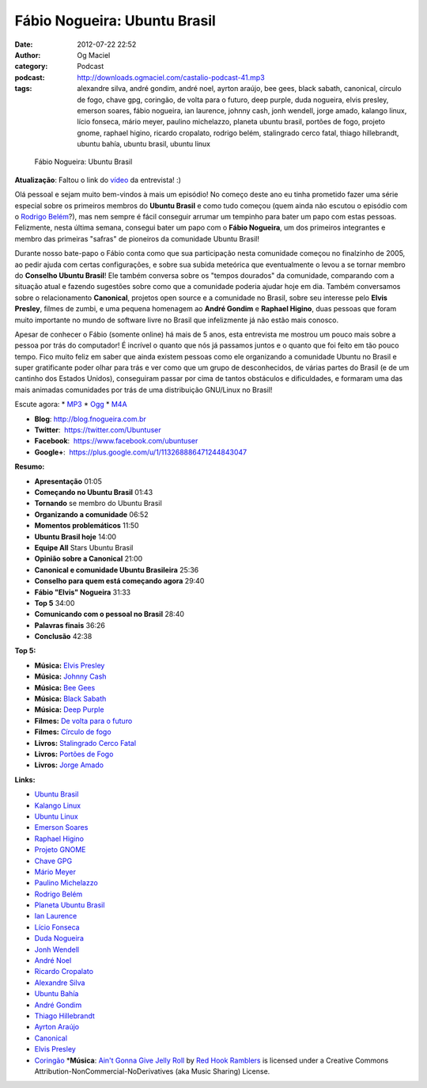 Fábio Nogueira: Ubuntu Brasil
#############################
:date: 2012-07-22 22:52
:author: Og Maciel
:category: Podcast
:podcast: http://downloads.ogmaciel.com/castalio-podcast-41.mp3
:tags: alexandre silva, andré gondim, andré noel, ayrton araújo, bee gees, black sabath, canonical, círculo de fogo, chave gpg, coringão, de volta para o futuro, deep purple, duda nogueira, elvis presley, emerson soares, fábio nogueira, ian laurence, johnny cash, jonh wendell, jorge amado, kalango linux, lício fonseca, mário meyer, paulino michelazzo, planeta ubuntu brasil, portões de fogo, projeto gnome, raphael higino, ricardo cropalato, rodrigo belém, stalingrado cerco fatal, thiago hillebrandt, ubuntu bahía, ubuntu brasil, ubuntu linux

.. figure:: {filename}/images/fabionogueira.jpg
   :alt: Fábio Nogueira: Ubuntu Brasil

   Fábio Nogueira: Ubuntu Brasil

**Atualização**: Faltou o link do
`vídeo <http://www.youtube.com/watch?v=Dgf8Bvn8tYI>`__ da entrevista! :)

Olá pessoal e sejam muito bem-vindos à mais um episódio! No começo deste
ano eu tinha prometido fazer uma série especial sobre os primeiros
membros do **Ubuntu Brasil** e como tudo começou (quem ainda não escutou
o episódio com o `Rodrigo
Belém <http://www.castalio.info/rodrigo-belem-ubuntu-brasil/>`__?), mas
nem sempre é fácil conseguir arrumar um tempinho para bater um papo com
estas pessoas. Felizmente, nesta última semana, consegui bater um papo
com o **Fábio Nogueira**, um dos primeiros integrantes e membro das
primeiras "safras" de pioneiros da comunidade Ubuntu Brasil!

Durante nosso bate-papo o Fábio conta como que sua participação nesta
comunidade começou no finalzinho de 2005, ao pedir ajuda com certas
configurações, e sobre sua subida meteórica que eventualmente o levou a
se tornar membro do **Conselho Ubuntu Brasil**! Ele também conversa
sobre os "tempos dourados" da comunidade, comparando com a situação
atual e fazendo sugestões sobre como que a comunidade poderia ajudar
hoje em dia. Também conversamos sobre o relacionamento **Canonical**,
projetos open source e a comunidade no Brasil, sobre seu interesse pelo
**Elvis Presley**, filmes de zumbi, e uma pequena homenagem ao **André
Gondim** e **Raphael Higino**, duas pessoas que foram muito importante
no mundo de software livre no Brasil que infelizmente já não estão mais
conosco.

Apesar de conhecer o Fábio (somente online) há mais de 5 anos, esta
entrevista me mostrou um pouco mais sobre a pessoa por trás do
computador! É incrível o quanto que nós já passamos juntos e o quanto
que foi feito em tão pouco tempo. Fico muito feliz em saber que ainda
existem pessoas como ele organizando a comunidade Ubuntu no Brasil e
super gratificante poder olhar para trás e ver como que um grupo de
desconhecidos, de várias partes do Brasil (e de um cantinho dos Estados
Unidos), conseguiram passar por cima de tantos obstáculos e
dificuldades, e formaram uma das mais animadas comunidades por trás de
uma distribuição GNU/Linux no Brasil!

Escute agora: \*
`MP3 <http://downloads.ogmaciel.com/castalio-podcast-41.mp3>`__ \*
`Ogg <http://downloads.ogmaciel.com/castalio-podcast-41.ogg>`__ \*
`M4A <http://downloads.ogmaciel.com/castalio-podcast-41.m4a>`__

-  **Blog**:
   `http://blog.fnogueira.com.br <http://blog.fnogueira.com.br/>`__
-  **Twitter**:  https://twitter.com/Ubuntuser
-  **Facebook**:  https://www.facebook.com/ubuntuser
-  **Google+**:  https://plus.google.com/u/1/113268886471244843047

**Resumo:**

-  **Apresentação** 01:05
-  **Começando no Ubuntu Brasil** 01:43
-  **Tornando** se membro do Ubuntu Brasil
-  **Organizando a comunidade** 06:52
-  **Momentos problemáticos** 11:50
-  **Ubuntu Brasil hoje** 14:00
-  **Equipe All** Stars Ubuntu Brasil
-  **Opinião sobre a Canonical** 21:00
-  **Canonical e comunidade Ubuntu Brasileira** 25:36
-  **Conselho para quem está começando agora** 29:40
-  **Fábio "Elvis" Nogueira** 31:33
-  **Top 5** 34:00
-  **Comunicando com o pessoal no Brasil** 28:40
-  **Palavras finais** 36:26
-  **Conclusão** 42:38

**Top 5:**

-  **Música:** `Elvis
   Presley <http://www.last.fm/search?q=Elvis+Presley>`__
-  **Música:** `Johnny Cash <http://www.last.fm/search?q=Johnny+Cash>`__
-  **Música:** `Bee Gees <http://www.last.fm/search?q=Bee+Gees>`__
-  **Música:** `Black
   Sabath <http://www.last.fm/search?q=Black+Sabath>`__
-  **Música:** `Deep Purple <http://www.last.fm/search?q=Deep+Purple>`__
-  **Filmes:** `De volta para o
   futuro <http://www.imdb.com/find?s=all&q=De+volta+para+o+futuro>`__
-  **Filmes:** `Círculo de
   fogo <http://www.imdb.com/find?s=all&q=Círculo+de+fogo>`__
-  **Livros:** `Stalingrado Cerco
   Fatal <http://www.amazon.com/s/ref=nb_sb_noss?url=search-alias%3Dstripbooks&field-keywords=Stalingrado+Cerco+Fatal>`__
-  **Livros:** `Portões de
   Fogo <http://www.amazon.com/s/ref=nb_sb_noss?url=search-alias%3Dstripbooks&field-keywords=Portões+de+Fogo>`__
-  **Livros:** `Jorge
   Amado <http://www.amazon.com/s/ref=nb_sb_noss?url=search-alias%3Dstripbooks&field-keywords=Jorge+Amado>`__

**Links:**

-  `Ubuntu Brasil <https://duckduckgo.com/?q=Ubuntu+Brasil>`__
-  `Kalango Linux <https://duckduckgo.com/?q=Kalango+Linux>`__
-  `Ubuntu Linux <https://duckduckgo.com/?q=Ubuntu+Linux>`__
-  `Emerson Soares <https://duckduckgo.com/?q=Emerson+Soares>`__
-  `Raphael Higino <https://duckduckgo.com/?q=Raphael+Higino>`__
-  `Projeto GNOME <https://duckduckgo.com/?q=Projeto+GNOME>`__
-  `Chave GPG <https://duckduckgo.com/?q=Chave+GPG>`__
-  `Mário Meyer <https://duckduckgo.com/?q=Mário+Meyer>`__
-  `Paulino Michelazzo <https://duckduckgo.com/?q=Paulino+Michelazzo>`__
-  `Rodrigo Belém <https://duckduckgo.com/?q=Rodrigo+Belém>`__
-  `Planeta Ubuntu
   Brasil <https://duckduckgo.com/?q=Planeta+Ubuntu+Brasil>`__
-  `Ian Laurence <https://duckduckgo.com/?q=Ian+Laurence>`__
-  `Lício Fonseca <https://duckduckgo.com/?q=Lício+Fonseca>`__
-  `Duda Nogueira <https://duckduckgo.com/?q=Duda+Nogueira>`__
-  `Jonh Wendell <https://duckduckgo.com/?q=Jonh+Wendell>`__
-  `André Noel <https://duckduckgo.com/?q=André+Noel>`__
-  `Ricardo Cropalato <https://duckduckgo.com/?q=Ricardo+Cropalato>`__
-  `Alexandre Silva <https://duckduckgo.com/?q=Alexandre+Silva>`__
-  `Ubuntu Bahía <https://duckduckgo.com/?q=Ubuntu+Bahía>`__
-  `André Gondim <https://duckduckgo.com/?q=André+Gondim>`__
-  `Thiago Hillebrandt <https://duckduckgo.com/?q=Thiago+Hillebrandt>`__
-  `Ayrton Araújo <https://duckduckgo.com/?q=Ayrton+Araújo>`__
-  `Canonical <https://duckduckgo.com/?q=Canonical>`__
-  `Elvis Presley <https://duckduckgo.com/?q=Elvis+Presley>`__
-  `Coringão <https://duckduckgo.com/?q=Coringão>`__ \*\ **Música**:
   `Ain't Gonna Give Jelly
   Roll <http://freemusicarchive.org/music/Red_Hook_Ramblers/Live__WFMU_on_Antique_Phonograph_Music_Program_with_MAC_Feb_8_2011/Red_Hook_Ramblers_-_12_-_Aint_Gonna_Give_Jelly_Roll>`__
   by `Red Hook Ramblers <http://www.redhookramblers.com/>`__ is
   licensed under a Creative Commons
   Attribution-NonCommercial-NoDerivatives (aka Music Sharing) License.

